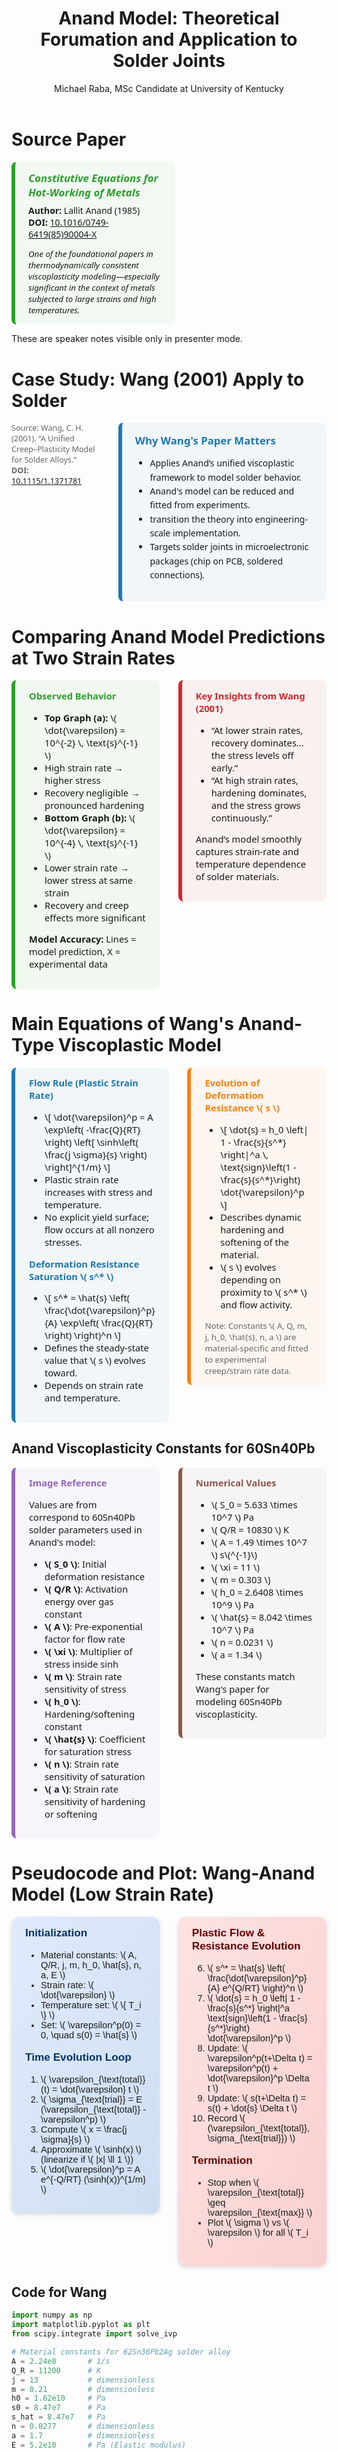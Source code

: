 #+TITLE: Anand Model: Theoretical Forumation and Application to Solder Joints
#+AUTHOR: Michael Raba, MSc Candidate at University of Kentucky
# #+REVEAL_THEME: black
#+REVEAL_THEME: serif
#+REVEAL_INIT_OPTIONS: slideNumber:true transition:'fade'
#+OPTIONS: toc:nil num:nil
#+REVEAL_EXTRA_CSS: style.css



# The paper we're focusing on today is Anand's 1985 model, which offers a thermodynamically consistent approach to inelastic deformation. This has been incredibly influential for modeling metals at high temperature, particularly in the context of solder joints.

* Source Paper

#+BEGIN_EXPORT html
<div style="display: flex; gap: 2em; align-items: flex-start; font-family: 'Segoe UI', sans-serif;">

  <div style="flex: 1; border-left: 6px solid #2ca02c; background: rgba(44, 160, 44, 0.05); padding: 1em 1.5em; border-radius: 8px;">
    <div style="font-size: 1.2em; font-weight: bold; color: #2ca02c; margin-bottom: 0.5em;">
      <i>Constitutive Equations for Hot-Working of Metals</i>
    </div>
    <div><b>Author:</b> Lallit Anand (1985)</div>
    <div><b>DOI:</b> <a href="https://doi.org/10.1016/0749-6419(85)90004-X">10.1016/0749-6419(85)90004-X</a></div>
    <div style="margin-top: 1em; font-size: 0.95em;">
      <i>One of the foundational papers in thermodynamically consistent viscoplasticity modeling—especially significant in the context of metals subjected to large strains and high temperatures.</i>
    </div>
  </div>

  <div style="flex: 1;">
    <img src="./anandPaper.png" alt="Anand 1985 Paper" style="max-width: 100%; border: 1px solid #ccc; border-radius: 6px;" />
  </div>

</div>
#+END_EXPORT

#+REVEAL_NOTES:
These are speaker notes visible only in presenter mode.



# Anand’s model is motivated by the limitations of classical plasticity: namely, its dependence on yield surfaces and loading-unloading rules. Instead, Anand proposes a unified approach to both plasticity and creep—essential for materials like solder where both effects occur simultaneously.

* Case Study: Wang (2001) Apply to Solder

#+BEGIN_EXPORT html
<div style="display: flex; align-items: flex-start; gap: 2em; font-family: 'Segoe UI', sans-serif;">

  <div style="flex: 1; display: flex; flex-direction: column; gap: 1.5em;">

    <img src="wangPaper.png" alt="Wang Paper" style="width:100%; border-radius: 6px; box-shadow: 0 0 8px rgba(0,0,0,0.2);" />

    <img src="chip.png" alt="Chip and Solder Structure" style="width:100%; border-radius: 6px; box-shadow: 0 0 8px rgba(0,0,0,0.2);" />

    <div style="font-size: 0.9em; color: #666;">
      Source: Wang, C. H. (2001). “A Unified Creep–Plasticity Model for Solder Alloys.”<br/>
      <b>DOI:</b> <a href="https://doi.org/10.1115/1.1371781" target="_blank">10.1115/1.1371781</a>
    </div>

  </div>

  <div style="flex: 2; border-left: 6px solid #1f77b4; background: rgba(31, 119, 180, 0.05); padding: 1.2em 1.5em; border-radius: 8px;">
    <div style="font-weight: bold; color: #1f77b4; font-size: 1.2em; margin-bottom: 0.5em;">Why Wang's Paper Matters</div>
    <ul style="line-height: 1.6;">
      <li>Applies Anand’s unified viscoplastic framework to model solder behavior.</li>
      <li>Anand's model can be reduced and fitted from experiments.</li>
      <li>transition the theory into engineering-scale implementation.</li>
      <li>Targets solder joints in microelectronic packages (chip on PCB, soldered connections).</li>
    </ul>
  </div>

</div>
#+END_EXPORT

* Comparing Anand Model Predictions at Two Strain Rates

#+BEGIN_EXPORT html
<div style="display: flex; gap: 2em; align-items: flex-start; font-family: 'Segoe UI', sans-serif; font-size: 1.05em;">

<div style="flex: 1; border-left: 6px solid #2ca02c; background: rgba(44, 160, 44, 0.06); padding: 1em 1.5em; border-radius: 8px;">
<div style="font-weight: bold; color: #2ca02c; margin-bottom: 0.5em;">Observed Behavior</div>
<ul>
  <li><b>Top Graph (a):</b> \( \dot{\varepsilon} = 10^{-2} \, \text{s}^{-1} \)</li>
  <li>High strain rate → higher stress</li>
  <li>Recovery negligible → pronounced hardening</li>

  <li><b>Bottom Graph (b):</b> \( \dot{\varepsilon} = 10^{-4} \, \text{s}^{-1} \)</li>
  <li>Lower strain rate → lower stress at same strain</li>
  <li>Recovery and creep effects more significant</li>
</ul>
<p style="margin-top: 1em;"><b>Model Accuracy:</b> Lines = model prediction, X = experimental data</p>
</div>

<div style="flex: 1; border-left: 6px solid #d62728; background: rgba(214, 39, 40, 0.06); padding: 1em 1.5em; border-radius: 8px;">
<div style="font-weight: bold; color: #d62728; margin-bottom: 0.5em;">Key Insights from Wang (2001)</div>
<ul>
  <li>“At lower strain rates, recovery dominates… the stress levels off early.”</li>
  <li>“At high strain rates, hardening dominates, and the stress grows continuously.”</li>
</ul>
<p style="margin-top: 1em;">Anand’s model smoothly captures strain-rate and temperature dependence of solder materials.</p>
</div>

</div>

<div style="text-align: center; margin-top: 1.5em;">
  <img src="wMPa.png" style="width: 40%; margin-right: 2em;">
  <img src="wMPb.png" style="width: 40%;">
</div>
#+END_EXPORT



* Main Equations of Wang's Anand-Type Viscoplastic Model

#+BEGIN_EXPORT html
<div style="display: flex; gap: 2em; align-items: flex-start; font-family: 'Segoe UI', sans-serif; font-size: 1.05em;">

<!-- Left column -->
<div style="flex: 1; border-left: 6px solid #1f77b4; background: rgba(31, 119, 180, 0.05); padding: 1em 1.5em; border-radius: 8px;">
  <div style="font-weight: bold; color: #1f77b4; margin-bottom: 0.5em;">Flow Rule (Plastic Strain Rate)</div>
  <ul>
    <li>\[
    \dot{\varepsilon}^p = A \exp\left( -\frac{Q}{RT} \right)
    \left[ \sinh\left( \frac{j \sigma}{s} \right) \right]^{1/m}
    \]</li>
    <li>Plastic strain rate increases with stress and temperature.</li>
    <li>No explicit yield surface; flow occurs at all nonzero stresses.</li>
  </ul>

  <div style="font-weight: bold; color: #1f77b4; margin: 1em 0 0.5em;">Deformation Resistance Saturation \( s^* \)</div>
  <ul>
    <li>\[
    s^* = \hat{s} \left( \frac{\dot{\varepsilon}^p}{A} \exp\left( \frac{Q}{RT} \right) \right)^n
    \]</li>
    <li>Defines the steady-state value that \( s \) evolves toward.</li>
    <li>Depends on strain rate and temperature.</li>
  </ul>
</div>

<!-- Right column -->
<div style="flex: 1; border-left: 6px solid #ff7f0e; background: rgba(255, 127, 14, 0.05); padding: 1em 1.5em; border-radius: 8px;">
  <div style="font-weight: bold; color: #ff7f0e; margin-bottom: 0.5em;">Evolution of Deformation Resistance \( s \)</div>
  <ul>
    <li>\[
    \dot{s} = h_0 \left| 1 - \frac{s}{s^*} \right|^a
    \, \text{sign}\left(1 - \frac{s}{s^*}\right) \dot{\varepsilon}^p
    \]</li>
    <li>Describes dynamic hardening and softening of the material.</li>
    <li>\( s \) evolves depending on proximity to \( s^* \) and flow activity.</li>
  </ul>

  <div style="font-size: 0.9em; color: #666; margin-top: 1em;">
    Note: Constants \( A, Q, m, j, h_0, \hat{s}, n, a \) are material-specific and fitted to experimental creep/strain rate data.
  </div>
</div>

</div>
#+END_EXPORT

** Anand Viscoplasticity Constants for 60Sn40Pb

#+BEGIN_EXPORT html
<div style="display: flex; gap: 2em; align-items: flex-start; font-family: 'Segoe UI', sans-serif; font-size: 1.05em;">

<!-- Left column -->
<div style="flex: 1; border-left: 6px solid #9467bd; background: rgba(148, 103, 189, 0.05); padding: 1em 1.5em; border-radius: 8px;">
  <div style="font-weight: bold; color: #9467bd; margin-bottom: 0.5em;">Image Reference</div>
  <p>Values are from correspond to 60Sn40Pb solder parameters used in Anand's model:</p>
  <ul>
    <li><b>\( S_0 \)</b>: Initial deformation resistance</li>
    <li><b>\( Q/R \)</b>: Activation energy over gas constant</li>
    <li><b>\( A \)</b>: Pre-exponential factor for flow rate</li>
    <li><b>\( \xi \)</b>: Multiplier of stress inside sinh</li>
    <li><b>\( m \)</b>: Strain rate sensitivity of stress</li>
    <li><b>\( h_0 \)</b>: Hardening/softening constant</li>
    <li><b>\( \hat{s} \)</b>: Coefficient for saturation stress</li>
    <li><b>\( n \)</b>: Strain rate sensitivity of saturation</li>
    <li><b>\( a \)</b>: Strain rate sensitivity of hardening or softening</li>
  </ul>
</div>

<!-- Right column -->
<div style="flex: 1; border-left: 6px solid #8c564b; background: rgba(140, 86, 75, 0.05); padding: 1em 1.5em; border-radius: 8px;">
  <div style="font-weight: bold; color: #8c564b; margin-bottom: 0.5em;">Numerical Values</div>
  <ul>
    <li>\( S_0 = 5.633 \times 10^7 \) Pa</li>
    <li>\( Q/R = 10830 \) K</li>
    <li>\( A = 1.49 \times 10^7 \) s\(^{-1}\)</li>
    <li>\( \xi = 11 \)</li>
    <li>\( m = 0.303 \)</li>
    <li>\( h_0 = 2.6408 \times 10^9 \) Pa</li>
    <li>\( \hat{s} = 8.042 \times 10^7 \) Pa</li>
    <li>\( n = 0.0231 \)</li>
    <li>\( a = 1.34 \)</li>
  </ul>
  <p>These constants match Wang's paper for modeling 60Sn40Pb viscoplasticity.</p>
</div>

</div>
#+END_EXPORT

* Pseudocode and Plot: Wang-Anand Model (Low Strain Rate)

#+BEGIN_EXPORT html
<div style="display: flex; flex-direction: column; gap: 2em; font-family: 'Fira Sans', sans-serif; font-size: 1.05em;">

<!-- First Row: Pseudocode -->
<div style="display: flex; gap: 2em; align-items: flex-start;">

<!-- Left Column: Inputs & Initialization -->
<div style="flex: 1; background: linear-gradient(to bottom right, #e0eafc, #cfdef3); padding: 1em 1.5em; border-radius: 12px; box-shadow: 0px 2px 6px rgba(0,0,0,0.15);">

<h3 style="margin-top: 0; color: #003366;">Initialization</h3>
<ul>
<li>Material constants: \( A, Q/R, j, m, h_0, \hat{s}, n, a, E \)</li>
<li>Strain rate: \( \dot{\varepsilon} \)</li>
<li>Temperature set: \( \{ T_i \} \)</li>
<li>Set: \( \varepsilon^p(0) = 0, \quad s(0) = \hat{s} \)</li>
</ul>

<h3 style="margin-top: 1em; color: #003366;">Time Evolution Loop</h3>
<ol>
<li>\( \varepsilon_{\text{total}}(t) = \dot{\varepsilon} t \)</li>
<li>\( \sigma_{\text{trial}} = E (\varepsilon_{\text{total}} - \varepsilon^p) \)</li>
<li>Compute \( x = \frac{j \sigma}{s} \)</li>
<li>Approximate \( \sinh(x) \) (linearize if \( |x| \ll 1 \))</li>
<li>\( \dot{\varepsilon}^p = A e^{-Q/RT} (\sinh(x))^{1/m} \)</li>
</ol>
</div>

<!-- Right Column: Evolution & Update -->
<div style="flex: 1; background: linear-gradient(to bottom right, #fde2e2, #f9d0d0); padding: 1em 1.5em; border-radius: 12px; box-shadow: 0px 2px 6px rgba(0,0,0,0.15);">

<h3 style="margin-top: 0; color: #660000;">Plastic Flow & Resistance Evolution</h3>
<ol start="6">
<li>\( s^* = \hat{s} \left( \frac{\dot{\varepsilon}^p}{A} e^{Q/RT} \right)^n \)</li>
<li>\( \dot{s} = h_0 \left| 1 - \frac{s}{s^*} \right|^a \text{sign}\left(1 - \frac{s}{s^*}\right) \dot{\varepsilon}^p \)</li>
<li>Update: \( \varepsilon^p(t+\Delta t) = \varepsilon^p(t) + \dot{\varepsilon}^p \Delta t \)</li>
<li>Update: \( s(t+\Delta t) = s(t) + \dot{s} \Delta t \)</li>
<li>Record \( (\varepsilon_{\text{total}}, \sigma_{\text{trial}}) \)</li>
</ol>

<h3 style="margin-top: 1em; color: #660000;">Termination</h3>
<ul>
<li>Stop when \( \varepsilon_{\text{total}} \geq \varepsilon_{\text{max}} \)</li>
<li>Plot \( \sigma \) vs \( \varepsilon \) for all \( T_i \)</li>
</ul>

<img src="stress_vs_strain_62Sn36Pb2Ag.png" alt="Static Stress vs Strain Plot" style="width: 95%; border: 1px solid #ccc; border-radius: 10px;">

</div>

</div>


</div>
#+END_EXPORT

** Code for Wang

#+BEGIN_SRC python :results none :exports code
import numpy as np
import matplotlib.pyplot as plt
from scipy.integrate import solve_ivp

# Material constants for 62Sn36Pb2Ag solder alloy
A = 2.24e8       # 1/s
Q_R = 11200      # K
j = 13           # dimensionless
m = 0.21         # dimensionless
h0 = 1.62e10     # Pa
s0 = 8.47e7      # Pa
s_hat = 8.47e7   # Pa
n = 0.0277       # dimensionless
a = 1.7          # dimensionless
E = 5.2e10       # Pa (Elastic modulus)

# Temperatures in Kelvin
T_C = [-55, -25, 25, 75, 125]
T_list = [T + 273.15 for T in T_C]

# Simulation parameters
strain_rate = 1e-5  # 1/s
eps_total_max = 0.6
t_max = eps_total_max / strain_rate
time_steps = 10000
t_eval = np.linspace(0, t_max, time_steps)

# Define the ODE system
def system(t, y, T):
    ep_p, s = y
    eps_total = strain_rate * t
    sigma_trial = E * (eps_total - ep_p)
    x = j * sigma_trial / s

    if np.abs(x) < 0.01:
        sinh_x = x
    else:
        sinh_x = np.sinh(np.clip(x, -30, 30))

    sinh_x = np.maximum(sinh_x, 1e-12)
    dep_p = A * np.exp(-Q_R / T) * sinh_x**(1/m)

    s_star = s_hat * (dep_p / A * np.exp(Q_R / T))**n
    ds = h0 * np.abs(1 - s/s_star)**a * np.sign(1 - s/s_star) * dep_p

    return [dep_p, ds]

# Plotting
plt.figure(figsize=(9,6))

for T in T_list:
    sol = solve_ivp(system, [0, t_max], [0, s0], args=(T,), t_eval=t_eval, method='Radau', rtol=1e-6, atol=1e-9)
    eps_total = strain_rate * sol.t
    sigma = E * (eps_total - sol.y[0])

    label = f"{int(T-273.15)}°C"
    plt.plot(eps_total, sigma/1e6, label=label)

plt.xlabel("Inelastic Strain ε (dimensionless)")
plt.ylabel("Stress σ (MPa)")
plt.title("Stress vs Inelastic Strain - 62Sn36Pb2Ag Alloy (Low Strain Rate 1e-5 1/s)")
plt.grid(True)
plt.legend(title="Temperature")
plt.xlim([0, 0.6])
plt.ylim([0, 65])
plt.tight_layout()
plt.show()
#+END_SRC



* Strain rate sensitivity of stress m

- As \( m \to 0 \), rate insensitive (yield)
- As \( m \to 1 \), small stress change causes big change in strain rate

#+ATTR_HTML: :width 80% :style border-radius:8px
#+BEGIN_EXPORT html
<video autoplay loop muted playsinline>
  <source src="manimAnim/media/videos/m14/1080p60/AnandFlowLaw.mp4" type="video/mp4">
  Your browser does not support the video tag.
</video>
#+END_EXPORT


* Flow rule

#+BEGIN_EXPORT html
<div style="display: flex; gap: 3em; align-items: flex-start; font-family: 'Segoe UI', sans-serif; font-size: 1.05em;">

<div style="flex: 1;">

<h3 style="font-size: 1.2em; margin-bottom: 0.5em;">Tensorial Flow Rule (directional form)</h3>
<div style="text-align: center; font-size: 1.2em; margin-bottom: 1em;">
\[
\mathbf{D}^p = \dot{\epsilon}^p \left( \frac{3}{2} \frac{\mathbf{T}'}{\bar{\sigma}} \right)
\]
</div>

<h3 style="font-size: 1.2em; margin-bottom: 0.5em;">Equivalent Stress Definition</h3>
<div style="text-align: center; font-size: 1.2em;">
\[
\bar{\sigma} = \sqrt{\frac{3}{2} \mathbf{T}':\mathbf{T}'}
\]
</div>

</div>

<div style="flex: 1;">

<h3 style="font-size: 1.2em; margin-bottom: 0.5em;">Plastic Strain Rate (magnitude form)</h3>
<div style="text-align: center; font-size: 1.2em; margin-bottom: 1em;">
\[
\dot{\epsilon}^p = A \exp\left( -\frac{Q}{R\theta} \right) \left[ \sinh\left( \xi \frac{\bar{\sigma}}{s} \right) \right]^{1/m}
\]
</div>

<h3 style="font-size: 1.2em; margin-bottom: 0.5em;">Full Flow Rule with Hyperbolic Sine</h3>
<div style="text-align: center; font-size: 1.2em; border: 2px solid #ccc; padding: 0.8em; border-radius: 8px;">
\[
\mathbf{D}^p = A \exp\left( -\frac{Q}{R\theta} \right) \left[ \sinh\left( \xi \frac{\bar{\sigma}}{s} \right) \right]^{1/m} \left( \frac{3}{2} \frac{\mathbf{T}'}{\bar{\sigma}} \right),
\]
<br>
\[
= \dot{\gamma}^p \left( \frac{\widetilde{\mathbf{T}}'}{2 \bar{\tau}} \right),
\quad \bar{\tau} = \left\{ \frac{1}{2} \text{tr}(\widetilde{\mathbf{T}}'^2) \right\}^{1/2}
\]
</div>

</div>

</div>

<hr style="margin-top: 2em; margin-bottom: 1.5em;">

<div style="font-family: 'Segoe UI', sans-serif; font-size: 1.05em; background: rgba(0,128,0,0.05); padding: 1em 2em; border-left: 6px solid #2ca02c; border-radius: 8px;">

<b>Summary:</b>

<ul style="margin-top: 0.5em;">
<li>Direction given by \( \mathbf{T}' \).</li>
<li>Magnitude determined by hyperbolic sine based on \( \bar{\sigma}/s \).</li>
<li>\( \bar{\tau} \) represents the effective shear stress computed from deviatoric stress.</li>
<li>Full flow = <b>direction</b> × <b>magnitude</b>.</li>
</ul>

</div>
#+END_EXPORT


* Evolution Equation for the Stress

#+BEGIN_EXPORT html
<div style="display: flex; gap: 3em; align-items: flex-start; font-family: 'Segoe UI', sans-serif; font-size: 1.05em;">

<div style="flex: 1;">

<h3 style="font-size: 1.2em; margin-bottom: 0.5em;">Stress Evolution Equation</h3>
<div style="text-align: center; font-size: 1.2em; margin-bottom: 1em;">
\[
\overset{\nabla}{\mathbf{T}} = \mathbb{L} \left[ \mathbf{D} - \mathbf{D}^p \right] - \boldsymbol{\Pi} \dot{\theta}
\]
</div>

<h3 style="font-size: 1.2em; margin-bottom: 0.5em;">Jaumann Rate Definition</h3>
<div style="text-align: center; font-size: 1.2em;">
\[
\overset{\nabla}{\mathbf{T}} = \dot{\mathbf{T}} - \mathbf{W}\mathbf{T} + \mathbf{T}\mathbf{W}
\]
</div>

</div>

<div style="flex: 1;">

<h3 style="font-size: 1.2em; margin-bottom: 0.5em;">Material Tensors and Operators</h3>
<ul style="margin-top: 0.5em;">
<li>\( \mathbb{L} = 2\mu \mathbf{I} + \left( \kappa - \frac{2}{3}\mu \right) \mathbf{1} \otimes \mathbf{1} \) &mdash; isotropic elasticity tensor</li>
<li>\( \mu = \mu(\theta) \), \( \kappa = \kappa(\theta) \) &mdash; temperature-dependent moduli</li>
<li>\( \boldsymbol{\Pi} = (3\alpha \kappa) \mathbf{1} \) &mdash; stress-temperature coupling</li>
<li>\( \alpha = \alpha(\theta) \) &mdash; thermal expansion coefficient</li>
<li>\( \mathbf{D} = \text{sym}(\nabla \mathbf{v}) \) &mdash; stretching tensor</li>
<li>\( \mathbf{W} = \text{skew}(\nabla \mathbf{v}) \) &mdash; spin tensor</li>
<li>\( \mathbf{I} \) = fourth-order identity tensor</li>
<li>\( \mathbf{1} \) = second-order identity tensor</li>
</ul>

</div>

</div>

<hr style="margin-top: 2em; margin-bottom: 1.5em;">

<div style="font-family: 'Segoe UI', sans-serif; font-size: 1.05em; background: rgba(0,128,0,0.05); padding: 1em 2em; border-left: 6px solid #2ca02c; border-radius: 8px;">

<b>Summary:</b>

<ul style="margin-top: 0.5em;">
<li>Stress rate follows Jaumann derivative to ensure frame indifference.</li>
<li>Elastic response governed by isotropic fourth-order tensor \( \mathbb{L} \).</li>
<li>Thermal expansion introduces additional stress through \( \boldsymbol{\Pi} \dot{\theta} \).</li>
</ul>

</div>
#+END_EXPORT

** Stress Evolution and Thermal Effects

#+BEGIN_EXPORT html
<div style="display: flex; gap: 3em; align-items: flex-start; font-family: 'Segoe UI', sans-serif; font-size: 1.05em;">

<div style="flex: 1;">

<h3 style="font-size: 1.2em; margin-bottom: 0.5em;">Stress Evolution and Thermal Effects</h3>
<p style="margin-bottom: 1em;">
In the stress evolution equation,
</p>
<div style="text-align: center; font-size: 1.2em; margin-bottom: 1em;">
\[
\overset{\nabla}{\mathbf{T}} = \mathbb{L} \left[ \mathbf{D} - \mathbf{D}^p \right] - \boldsymbol{\Pi} \dot{\theta},
\]
</div>
<p>
the term \( \boldsymbol{\Pi} \dot{\theta} \) represents the stress change that would occur due to pure thermal expansion alone, without any mechanical loading.
</p>

</div>

<div style="flex: 1;">

<h3 style="font-size: 1.2em; margin-bottom: 0.5em;">Why Subtract the Thermal Term?</h3>
<ul style="margin-top: 0.5em;">
<li>Thermal expansion creates strain even without external forces.</li>
<li>Without subtracting \( \boldsymbol{\Pi} \dot{\theta} \), the model would falsely attribute thermal strain as mechanical stress.</li>
<li>Subtracting isolates the true mechanical response from thermal effects.</li>
</ul>

<div style="margin-top: 1em; text-align: center;">
<img src="therm.png" style="width: 70%; border-radius: 8px; box-shadow: 0px 2px 8px rgba(0,0,0,0.1);">
</div>

</div>

</div>

<hr style="margin-top: 2em; margin-bottom: 1.5em;">

<div style="font-family: 'Segoe UI', sans-serif; font-size: 1.05em; background: rgba(0,128,0,0.05); padding: 1em 2em; border-left: 6px solid #2ca02c; border-radius: 8px;">

<b>Summary:</b>

<ul style="margin-top: 0.5em;">
<li>Thermal expansion induces strain without force.</li>
<li>Subtracting \( \boldsymbol{\Pi} \dot{\theta} \) ensures only mechanical strains generate stresses.</li>
<li>This keeps the constitutive model physically accurate during heating and cooling.</li>
</ul>

</div>
#+END_EXPORT

* Thermodynamics
#+BEGIN_EXPORT html
<div style="display: flex; gap: 2.5em; align-items: flex-start; font-family: 'Segoe UI', sans-serif; font-size: 1.05em;">

<div style="flex: 1;">

<h3 style="font-size: 1.2em; margin-bottom: 0.5em;">Thermodynamic Quantities</h3>

<ul style="margin-top: 0.5em;">

<li>Free energy density:
<div style="text-align: center; margin: 0.5em;">
\[
\boxed{ \psi = \epsilon - \theta \eta }
\]
</div>
</li>

<li>Reduced dissipation inequality:
<div style="text-align: center; margin: 0.5em;">
\[
\boxed{ \dot{\psi} + \eta \dot{\theta} - \rho^{-1} \mathbf{T} : \mathbf{L} + (\rho \theta)^{-1} \mathbf{q} \cdot \mathbf{g} \leq 0 }
\]
</div>
</li>

<li>State variables:
\[
\{ E^e, \theta, \bar{g}, \mathbf{\bar{B}}, s \}
\]
with \( E^e \) as elastic strain and \( s \) as internal resistance.</li>

</ul>

</div>

<div style="flex: 1;">

<h3 style="font-size: 1.2em; margin-bottom: 0.5em;">Stress Power and Kirchhoff Stress</h3>

<ul style="margin-top: 0.5em;">

<li>Stress power per relaxed volume:
<div style="text-align: center; margin: 0.5em;">
\[
\boxed{ \dot{\omega} = \left( \frac{\rho_0}{\rho} \right) \mathbf{T} : \mathbf{L} }
\]
</div>
</li>

<li>Weighted Cauchy (Kirchhoff) stress:
<div style="text-align: center; margin: 0.5em;">
\[
\boxed{ \mathbf{\widetilde{T}} = (\det F) \mathbf{T} }
\quad \text{or} \quad
\boxed{ \mathbf{\widetilde{T}} = \left( \frac{\rho_0}{\rho} \right) \mathbf{T} }
\]
</div>
</li>

<li>Decomposition of stress power:
<div style="text-align: center; margin: 0.5em;">
\[
\boxed{ \dot{\omega} = \dot{\omega}^e + \dot{\omega}^p }
\]
\[
\dot{\omega}^e = \mathbf{\widetilde{T}} : \dot{E}^e, \quad \dot{\omega}^p = (C^e \mathbf{\widetilde{T}}) : \mathbf{L}^p
\]
</div>
</li>

</ul>

</div>

</div>

<hr style="margin-top: 2em; margin-bottom: 1.5em;">

<div style="font-family: 'Segoe UI', sans-serif; font-size: 1.05em; background: rgba(0,128,0,0.05); padding: 1em 2em; border-left: 6px solid #2ca02c; border-radius: 8px;">

<b>Summary:</b>
<ul style="margin-top: 0.5em;">
<li>Free energy and dissipation govern thermodynamic consistency.</li>
<li>Stress power naturally splits into elastic and plastic parts.</li>
<li>Kirchhoff stress simplifies stress evolution accounting for volume changes.</li>
</ul>

</div>
#+END_EXPORT





* Relaxed (Intermediate) Configuration

#+BEGIN_EXPORT html
<div style="display: flex; gap: 2.5em; align-items: flex-start; font-family: 'Segoe UI', sans-serif; font-size: 1.05em;">

<div style="flex: 1;">

<h3 style="font-size: 1.2em; margin-bottom: 0.5em;">Context for the Relaxed Configuration</h3>

<ul style="margin-top: 0.5em;">
<li>The relaxed configuration represents the material after removing plastic deformations but before applying new elastic deformations.</li>

<li>It is introduced to separate permanent plastic effects from recoverable elastic effects.</li>

<li>All thermodynamic potentials, internal variables, and evolution laws are defined relative to this frame.</li>

<li>The relaxed state provides a clean, natural reference for measuring elastic strain \( E^e \) and computing dissipation.</li>
</ul>

</div>

<div style="flex: 1;">

<h3 style="font-size: 1.2em; margin-bottom: 0.5em;">What Happens in the Relaxed Configuration?</h3>

<ul style="margin-top: 0.5em;">
<li>The elastic deformation gradient \( F^e \) is measured from the relaxed state to the current deformed state.</li>

<li>Elastic strain measures like \( C^e \) and \( E^e \) are defined in this configuration.</li>

<li>The Kirchhoff stress \( \widetilde{\mathbf{T}} \) is naturally associated with the relaxed volume.</li>

<li>Plastic flow is accounted for separately through the plastic velocity gradient \( \mathbf{L}^p \).</li>
</ul>

</div>

</div>

<hr style="margin-top: 2em; margin-bottom: 1.5em;">

<div style="font-family: 'Segoe UI', sans-serif; font-size: 1.05em; background: rgba(0,128,0,0.05); padding: 1em 2em; border-left: 6px solid #2ca02c; border-radius: 8px;">

<b>Summary:</b>
<ul style="margin-top: 0.5em;">
<li>The relaxed configuration isolates elastic responses cleanly, enabling proper definition of thermodynamics and plastic evolution laws.</li>
</ul>

</div>
#+END_EXPORT


** Relaxed Configuration Constituative Laws

#+BEGIN_EXPORT html
<div style="display: flex; gap: 2.5em; align-items: flex-start; font-family: 'Segoe UI', sans-serif; font-size: 1.05em;">

<div style="flex: 1;">

<h3 style="font-size: 1.2em; margin-bottom: 0.5em;">Kinematics in the Relaxed Configuration</h3>

<ul style="margin-top: 0.5em;">

<li>Elastic deformation gradient:
<div style="text-align: center; margin: 0.5em;">
\[
F = F^e F^p
\quad \Rightarrow \quad
F^e = F F^{p-1}
\]
</div>
</li>

<li>Elastic right Cauchy-Green tensor:
<div style="text-align: center; margin: 0.5em;">
\[
C^e = F^{eT} F^e
\]
</div>
</li>

<li>Elastic Green–Lagrange strain tensor:
<div style="text-align: center; margin: 0.5em;">
\[
E^e = \frac{1}{2} (C^e - I)
\]
</div>
</li>

</ul>

</div>

<div style="flex: 1;">

<h3 style="font-size: 1.2em; margin-bottom: 0.5em;">Stress and Power Quantities</h3>

<ul style="margin-top: 0.5em;">

<li>Kirchhoff stress (weighted Cauchy stress):
<div style="text-align: center; margin: 0.5em;">
\[
\widetilde{\mathbf{T}} = (\det F) \mathbf{T}
\]
</div>
</li>

<li>Stress power split:
<div style="text-align: center; margin: 0.5em;">
\[
\dot{\omega} = \dot{\omega}^e + \dot{\omega}^p
\]
\[
\dot{\omega}^e = \widetilde{\mathbf{T}} : \dot{E}^e
\quad , \quad
\dot{\omega}^p = (C^e \widetilde{\mathbf{T}}) : \mathbf{L}^p
\]
</div>
</li>

</ul>

</div>

</div>

<hr style="margin-top: 2em; margin-bottom: 1.5em;">

<div style="font-family: 'Segoe UI', sans-serif; font-size: 1.05em; background: rgba(0,128,0,0.05); padding: 1em 2em; border-left: 6px solid #2ca02c; border-radius: 8px;">

<b>Summary:</b>
<ul style="margin-top: 0.5em;">
<li>Elastic kinematics and stress measures are formulated relative to the relaxed configuration, cleanly separating plastic and elastic contributions.</li>
</ul>

</div>
#+END_EXPORT

* Reference Configuration

#+BEGIN_EXPORT html
<div style="display: flex; gap: 2.5em; align-items: flex-start; font-family: 'Segoe UI', sans-serif; font-size: 1.05em;">

<div style="flex: 1;">

<h3 style="font-size: 1.2em; margin-bottom: 0.5em;">Framework in the Reference Configuration</h3>

<ul style="margin-top: 0.5em;">
<li>The free energy \( \psi \) is defined relative to the reference configuration.</li>
<li>State variables like \( E^e, \theta, \bar{g}, \mathbf{\bar{B}}, s \) are used as arguments of \( \psi \).</li>
<li>Stress is expressed using the second Piola–Kirchhoff tensor \( \mathbf{S} \).</li>
<li>Dissipation inequality, stress–strain relations, and evolution laws are all written in reference variables.</li>
<li>Mass density \( \rho_0 \) from the reference configuration normalizes all terms.</li>
</ul>

</div>

<div style="flex: 1;">

<h3 style="font-size: 1.2em; margin-bottom: 0.5em;">Key Equations in the Reference Frame</h3>

<ul style="margin-top: 0.5em;">

<li>Free energy:
<div style="text-align: center; margin: 0.5em;">
\[
\boxed{ \psi = \psi(E^e, \theta, \bar{g}, \mathbf{\bar{B}}, s) }
\]
</div>
</li>

<li>Dissipation inequality:
<div style="text-align: center; margin: 0.5em;">
\[
\boxed{ \dot{\psi} + \eta \dot{\theta} - \rho_0^{-1} \mathbf{S} : \dot{E} + (\rho_0 \theta)^{-1} \mathbf{q}_0 \cdot \mathbf{g}_0 \leq 0 }
\]
</div>
</li>

<li>Constitutive relation:
<div style="text-align: center; margin: 0.5em;">
\[
\boxed{ \mathbf{S} = \rho_0 \frac{\partial \psi}{\partial E^e} }
\]
</div>
</li>

</ul>

</div>

</div>

<hr style="margin-top: 2em; margin-bottom: 1.5em;">

<div style="font-family: 'Segoe UI', sans-serif; font-size: 1.05em; background: rgba(0,128,0,0.05); padding: 1em 2em; border-left: 6px solid #2ca02c; border-radius: 8px;">

<b>Summary:</b>
<ul style="margin-top: 0.5em;">
<li>In the reference configuration, all energy storage, stress updates, and internal variable evolution are formulated with reference-frame quantities for consistency and objectivity.</li>
</ul>

</div>
#+END_EXPORT
